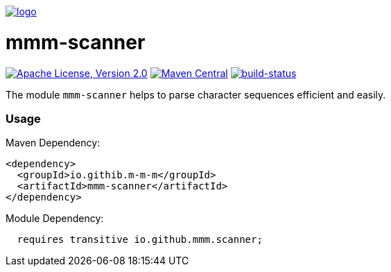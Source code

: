 image:https://raw.github.com/m-m-m/mmm/master/src/site/resources/images/logo.png[logo,link="https://m-m-m.github.io"]

= mmm-scanner

image:https://img.shields.io/github/license/m-m-m/scanner.svg?label=License["Apache License, Version 2.0",link=https://github.com/m-m-m/scanner/blob/master/LICENSE]
image:https://img.shields.io/maven-central/v/io.github.m-m-m/mmm-scanner.svg?label=Maven%20Central["Maven Central",link=https://search.maven.org/search?q=g:io.github.m-m-m]
image:https://travis-ci.org/m-m-m/scanner.svg?branch=master["build-status",link="https://travis-ci.org/m-m-m/scanner"]

The module `mmm-scanner` helps to parse character sequences efficient and easily.

=== Usage

Maven Dependency:
```xml
<dependency>
  <groupId>io.githib.m-m-m</groupId>
  <artifactId>mmm-scanner</artifactId>
</dependency>
```

Module Dependency:
```java
  requires transitive io.github.mmm.scanner;
```
